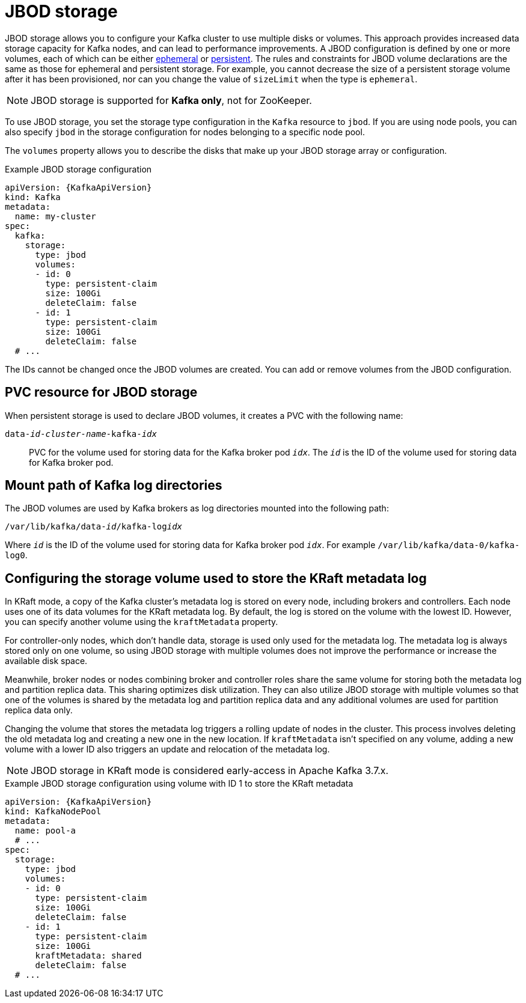 // Module included in the following assemblies:
//
// assembly-storage.adoc

[id='ref-jbod-storage-{context}']
= JBOD storage

[role="_abstract"]
JBOD storage allows you to configure your Kafka cluster to use multiple disks or volumes. 
This approach provides increased data storage capacity for Kafka nodes, and can lead to performance improvements.
A JBOD configuration is defined by one or more volumes, each of which can be either xref:ref-ephemeral-storage-{context}[ephemeral] or xref:ref-persistent-storage-{context}[persistent]. 
The rules and constraints for JBOD volume declarations are the same as those for ephemeral and persistent storage. 
For example, you cannot decrease the size of a persistent storage volume after it has been provisioned, nor can you change the value of `sizeLimit` when the type is `ephemeral`.

NOTE: JBOD storage is supported for *Kafka only*, not for ZooKeeper.

To use JBOD storage, you set the storage type configuration in the `Kafka` resource to `jbod`.
If you are using node pools, you can also specify `jbod` in the storage configuration for nodes belonging to a specific node pool.

The `volumes` property allows you to describe the disks that make up your JBOD storage array or configuration. 

.Example JBOD storage configuration
[source,yaml,subs="attributes+"]
----
apiVersion: {KafkaApiVersion}
kind: Kafka
metadata:
  name: my-cluster
spec:
  kafka:
    storage:
      type: jbod
      volumes:
      - id: 0
        type: persistent-claim
        size: 100Gi
        deleteClaim: false
      - id: 1
        type: persistent-claim
        size: 100Gi
        deleteClaim: false
  # ...
----

The IDs cannot be changed once the JBOD volumes are created.
You can add or remove volumes from the JBOD configuration.

[id='ref-jbod-storage-pvc-{context}']
== PVC resource for JBOD storage

When persistent storage is used to declare JBOD volumes, it creates a PVC with the following name:

`data-_id_-_cluster-name_-kafka-_idx_`::

PVC for the volume used for storing data for the Kafka broker pod `_idx_`.
The `_id_` is the ID of the volume used for storing data for Kafka broker pod.

== Mount path of Kafka log directories

The JBOD volumes are used by Kafka brokers as log directories mounted into the following path:

[source,shell,subs="+quotes,attributes"]
----
/var/lib/kafka/data-_id_/kafka-log__idx__
----

Where `_id_` is the ID of the volume used for storing data for Kafka broker pod `_idx_`. For example `/var/lib/kafka/data-0/kafka-log0`.

== Configuring the storage volume used to store the KRaft metadata log

In KRaft mode, a copy of the Kafka cluster's metadata log is stored on every node, including brokers and controllers. 
Each node uses one of its data volumes for the KRaft metadata log. 
By default, the log is stored on the volume with the lowest ID. 
However, you can specify another volume using the `kraftMetadata` property.

For controller-only nodes, which don't handle data, storage is used only used for the metadata log. 
The metadata log is always stored only on one volume, so using JBOD storage with multiple volumes does not improve the performance or increase the available disk space. 

Meanwhile, broker nodes or nodes combining broker and controller roles share the same volume for storing both the metadata log and partition replica data.
This sharing optimizes disk utilization.  
They can also utilize JBOD storage with multiple volumes so that one of the volumes is shared by the metadata log and partition replica data and any additional volumes are used for partition replica data only. 

Changing the volume that stores the metadata log triggers a rolling update of nodes in the cluster.
This process involves deleting the old metadata log and creating a new one in the new location. 
If `kraftMetadata` isn't specified on any volume, adding a new volume with a lower ID also triggers an update and relocation of the metadata log.

NOTE: JBOD storage in KRaft mode is considered early-access in Apache Kafka 3.7.x.

.Example JBOD storage configuration using volume with ID 1 to store the KRaft metadata
[source,yaml,subs="attributes+"]
----
apiVersion: {KafkaApiVersion}
kind: KafkaNodePool
metadata:
  name: pool-a
  # ...
spec:
  storage:
    type: jbod
    volumes:
    - id: 0
      type: persistent-claim
      size: 100Gi
      deleteClaim: false
    - id: 1
      type: persistent-claim
      size: 100Gi
      kraftMetadata: shared
      deleteClaim: false
  # ...
----
